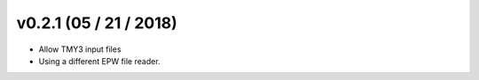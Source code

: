 .. _whatsnew_0201:

v0.2.1 (05 / 21 / 2018)
------------------------

* Allow TMY3 input files
* Using a different EPW file reader.


